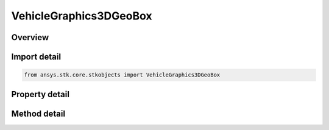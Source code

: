 VehicleGraphics3DGeoBox
=======================

.. py:class:: ansys.stk.core.stkobjects.VehicleGraphics3DGeoBox

   Bases: 

   Geostationary box, a fixed plane used to visually check that a GEO satellite stays within a certain area.

.. py:currentmodule:: VehicleGraphics3DGeoBox

Overview
--------

.. tab-set::

    .. tab-item:: Methods
        
        .. list-table::
            :header-rows: 0
            :widths: auto

            * - :py:attr:`~ansys.stk.core.stkobjects.VehicleGraphics3DGeoBox.reposition`
              - Reposition the geostationary box.

    .. tab-item:: Properties
        
        .. list-table::
            :header-rows: 0
            :widths: auto

            * - :py:attr:`~ansys.stk.core.stkobjects.VehicleGraphics3DGeoBox.is_visible`
              - Opt whether to show the plane.
            * - :py:attr:`~ansys.stk.core.stkobjects.VehicleGraphics3DGeoBox.longitude`
              - Center longitude of the plane at the initial condition of the satellite at epoch. Uses Longitude Dimension.
            * - :py:attr:`~ansys.stk.core.stkobjects.VehicleGraphics3DGeoBox.north_south`
              - Angular length of the plane from North to South. Uses Angle Dimension.
            * - :py:attr:`~ansys.stk.core.stkobjects.VehicleGraphics3DGeoBox.east_west`
              - Angular length of the plane from East to West. Uses Angle Dimension.
            * - :py:attr:`~ansys.stk.core.stkobjects.VehicleGraphics3DGeoBox.radius`
              - Gets or sets the radius from the center of the Earth to the center of the plane. Uses Distance Dimension.
            * - :py:attr:`~ansys.stk.core.stkobjects.VehicleGraphics3DGeoBox.color`
              - Color of the lines defining the plane.



Import detail
-------------

.. code-block:: python

    from ansys.stk.core.stkobjects import VehicleGraphics3DGeoBox


Property detail
---------------

.. py:property:: is_visible
    :canonical: ansys.stk.core.stkobjects.VehicleGraphics3DGeoBox.is_visible
    :type: bool

    Opt whether to show the plane.

.. py:property:: longitude
    :canonical: ansys.stk.core.stkobjects.VehicleGraphics3DGeoBox.longitude
    :type: float

    Center longitude of the plane at the initial condition of the satellite at epoch. Uses Longitude Dimension.

.. py:property:: north_south
    :canonical: ansys.stk.core.stkobjects.VehicleGraphics3DGeoBox.north_south
    :type: float

    Angular length of the plane from North to South. Uses Angle Dimension.

.. py:property:: east_west
    :canonical: ansys.stk.core.stkobjects.VehicleGraphics3DGeoBox.east_west
    :type: float

    Angular length of the plane from East to West. Uses Angle Dimension.

.. py:property:: radius
    :canonical: ansys.stk.core.stkobjects.VehicleGraphics3DGeoBox.radius
    :type: float

    Gets or sets the radius from the center of the Earth to the center of the plane. Uses Distance Dimension.

.. py:property:: color
    :canonical: ansys.stk.core.stkobjects.VehicleGraphics3DGeoBox.color
    :type: agcolor.Color

    Color of the lines defining the plane.


Method detail
-------------













.. py:method:: reposition(self) -> None
    :canonical: ansys.stk.core.stkobjects.VehicleGraphics3DGeoBox.reposition

    Reposition the geostationary box.

    :Returns:

        :obj:`~None`

